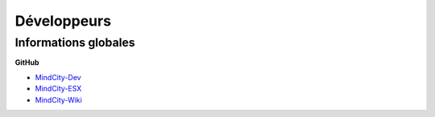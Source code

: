 Développeurs
============

Informations globales
---------------------

**GitHub**

* `MindCity-Dev <https://github.com/Myrrrrrr/MindCity/tree/develop>`_
* `MindCity-ESX <https://github.com/Kylarzoth/MindCity-ESX>`_
* `MindCity-Wiki <https://github.com/JustMordeckai/MindCity-Wiki>`_